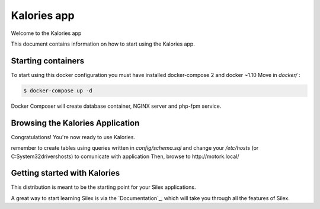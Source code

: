 Kalories app
==============

Welcome to the Kalories app

This document contains information on how to start using the Kalories app.

Starting containers
----------------------------

To start using this docker configuration you must have installed docker-compose 2 and docker ~1.10
Move in `docker/` :

.. code-block:: console

    $ docker-compose up -d

Docker Composer will create database container, NGINX server and php-fpm service.

Browsing the Kalories Application
-----------------------------

Congratulations! You're now ready to use Kalories.

remember to create tables using queries written in `config/schema.sql` and change your `/etc/hosts` (or C:\System32\drivers\hosts)
to comunicate with application
Then, browse to http://motork.local/

Getting started with Kalories
--------------------------

This distribution is meant to be the starting point for your Silex applications.

A great way to start learning Silex is via the `Documentation`_, which will
take you through all the features of Silex.

